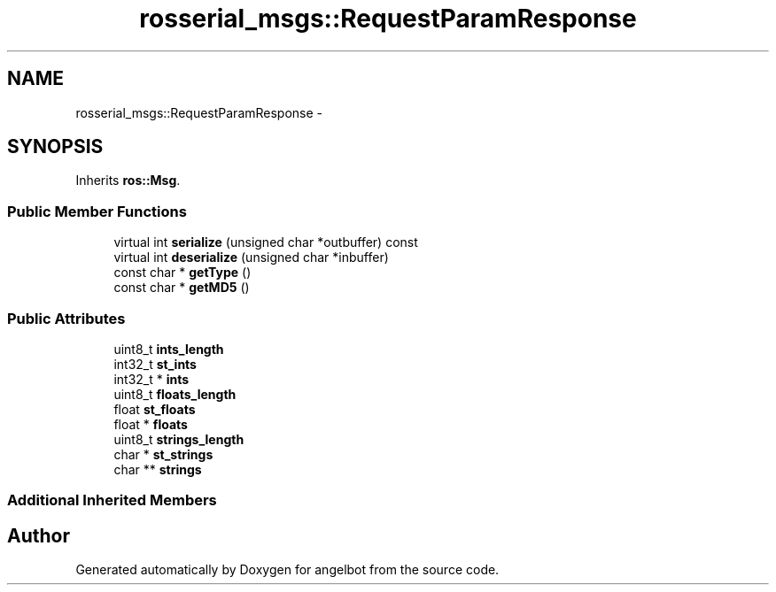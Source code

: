 .TH "rosserial_msgs::RequestParamResponse" 3 "Sat Jul 9 2016" "angelbot" \" -*- nroff -*-
.ad l
.nh
.SH NAME
rosserial_msgs::RequestParamResponse \- 
.SH SYNOPSIS
.br
.PP
.PP
Inherits \fBros::Msg\fP\&.
.SS "Public Member Functions"

.in +1c
.ti -1c
.RI "virtual int \fBserialize\fP (unsigned char *outbuffer) const "
.br
.ti -1c
.RI "virtual int \fBdeserialize\fP (unsigned char *inbuffer)"
.br
.ti -1c
.RI "const char * \fBgetType\fP ()"
.br
.ti -1c
.RI "const char * \fBgetMD5\fP ()"
.br
.in -1c
.SS "Public Attributes"

.in +1c
.ti -1c
.RI "uint8_t \fBints_length\fP"
.br
.ti -1c
.RI "int32_t \fBst_ints\fP"
.br
.ti -1c
.RI "int32_t * \fBints\fP"
.br
.ti -1c
.RI "uint8_t \fBfloats_length\fP"
.br
.ti -1c
.RI "float \fBst_floats\fP"
.br
.ti -1c
.RI "float * \fBfloats\fP"
.br
.ti -1c
.RI "uint8_t \fBstrings_length\fP"
.br
.ti -1c
.RI "char * \fBst_strings\fP"
.br
.ti -1c
.RI "char ** \fBstrings\fP"
.br
.in -1c
.SS "Additional Inherited Members"


.SH "Author"
.PP 
Generated automatically by Doxygen for angelbot from the source code\&.
